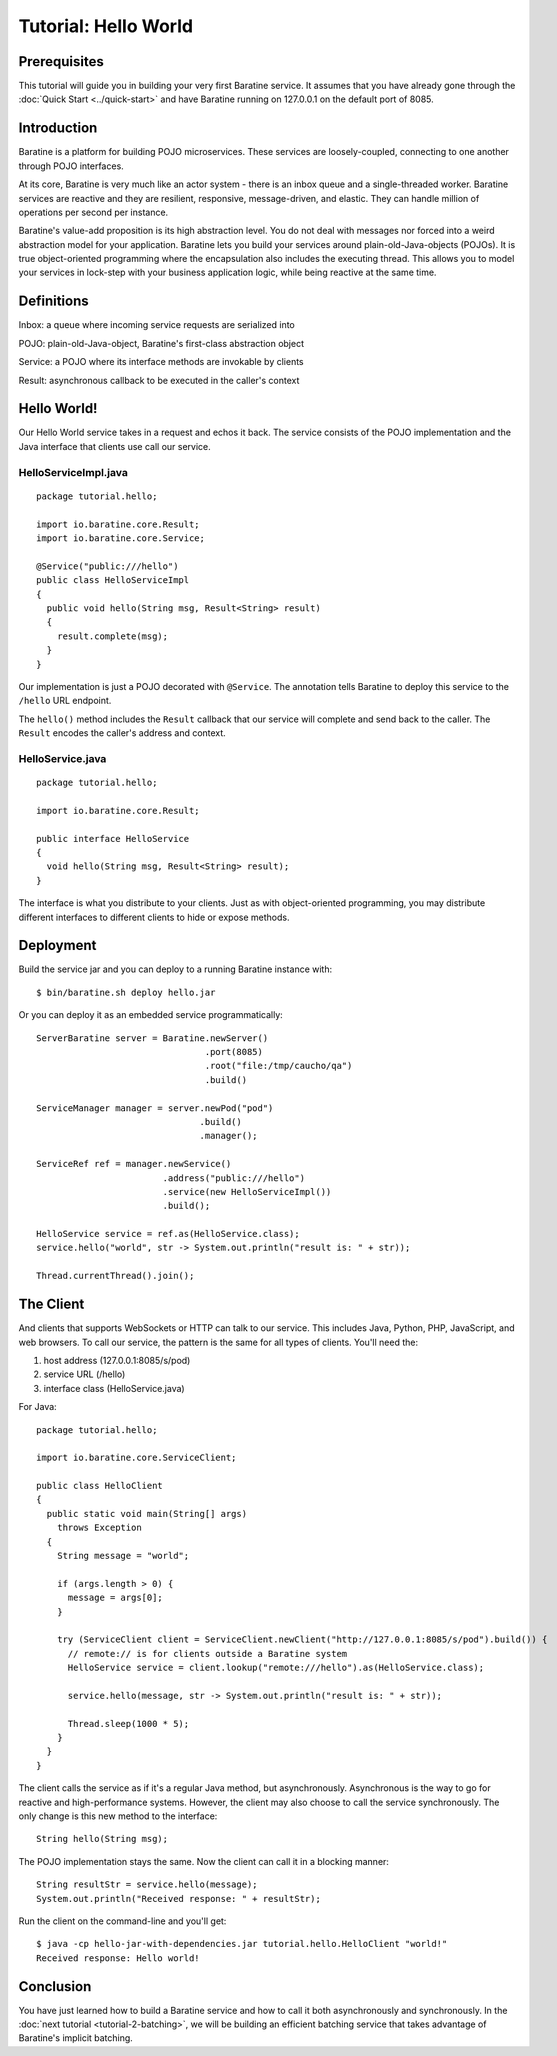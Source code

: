 Tutorial: Hello World
=====================


Prerequisites
-------------
This tutorial will guide you in building your very first Baratine service.
It assumes that you have already gone through the :doc:`Quick Start <../quick-start>` and have Baratine
running on 127.0.0.1 on the default port of 8085.


Introduction
------------
Baratine is a platform for building POJO microservices.  These services are
loosely-coupled, connecting to one another through POJO interfaces.

At its core, Baratine is very much like an actor system - there is an inbox
queue and a single-threaded worker.  Baratine services are reactive and they
are resilient, responsive, message-driven, and elastic.  They can handle
million of operations per second per instance.

Baratine's value-add proposition is its high abstraction level.  You do not
deal with messages nor forced into a weird abstraction model for your
application.  Baratine lets you build your services around
plain-old-Java-objects (POJOs).  It is true object-oriented programming where
the encapsulation also includes the executing thread.  This allows you to model
your services in lock-step with your business application logic, while
being reactive at the same time.


Definitions
-----------
Inbox: a queue where incoming service requests are serialized into

POJO: plain-old-Java-object, Baratine's first-class abstraction object

Service: a POJO where its interface methods are invokable by clients

Result: asynchronous callback to be executed in the caller's context


Hello World!
------------
Our Hello World service takes in a request and echos it back.  The service
consists of the POJO implementation and the Java interface that clients use
call our service.


HelloServiceImpl.java
^^^^^^^^^^^^^^^^^^^^^
::

     package tutorial.hello;
     
     import io.baratine.core.Result;
     import io.baratine.core.Service;
     
     @Service("public:///hello")
     public class HelloServiceImpl
     {
       public void hello(String msg, Result<String> result)
       {
         result.complete(msg);
       }
     }

Our implementation is just a POJO decorated with ``@Service``.  The annotation
tells Baratine to deploy this service to the ``/hello`` URL endpoint.

The ``hello()`` method includes the ``Result`` callback that our service will
complete and send back to the caller.  The ``Result`` encodes the caller's
address and context.


HelloService.java
^^^^^^^^^^^^^^^^^
::

     package tutorial.hello;
     
     import io.baratine.core.Result;
     
     public interface HelloService
     {
       void hello(String msg, Result<String> result);
     }

The interface is what you distribute to your clients.  Just as with
object-oriented programming, you may distribute different interfaces to
different clients to hide or expose methods.


Deployment
----------
Build the service jar and you can deploy to a running Baratine instance with::

     $ bin/baratine.sh deploy hello.jar

Or you can deploy it as an embedded service programmatically::

     ServerBaratine server = Baratine.newServer()
                                     .port(8085)
                                     .root("file:/tmp/caucho/qa")
                                     .build()
     
     ServiceManager manager = server.newPod("pod")
                                    .build()
                                    .manager();
     
     ServiceRef ref = manager.newService()
                             .address("public:///hello")
                             .service(new HelloServiceImpl())
                             .build();
     
     HelloService service = ref.as(HelloService.class);
     service.hello("world", str -> System.out.println("result is: " + str));
     
     Thread.currentThread().join();
  

The Client
----------
And clients that supports WebSockets or HTTP can talk to our service.  This
includes Java, Python, PHP, JavaScript, and web browsers.  To call our service,
the pattern is the same for all types of clients.  You'll need the:

1. host address (127.0.0.1:8085/s/pod)
2. service URL (/hello)
3. interface class (HelloService.java)

For Java::

     package tutorial.hello;
     
     import io.baratine.core.ServiceClient;
     
     public class HelloClient
     {
       public static void main(String[] args)
         throws Exception
       {
         String message = "world";
   
         if (args.length > 0) {
           message = args[0];
         }
   
         try (ServiceClient client = ServiceClient.newClient("http://127.0.0.1:8085/s/pod").build()) {
           // remote:// is for clients outside a Baratine system
           HelloService service = client.lookup("remote:///hello").as(HelloService.class);
   
           service.hello(message, str -> System.out.println("result is: " + str));
   
           Thread.sleep(1000 * 5);
         }
       }
     }

The client calls the service as if it's a regular Java method, but
asynchronously.  Asynchronous is the way to go for reactive and high-performance
systems.  However, the client may also choose to call the service synchronously.
The only change is this new method to the interface::

    String hello(String msg);

The POJO implementation stays the same.  Now the client can call it in a
blocking manner::

    String resultStr = service.hello(message);
    System.out.println("Received response: " + resultStr);

Run the client on the command-line and you'll get::

    $ java -cp hello-jar-with-dependencies.jar tutorial.hello.HelloClient "world!"
    Received response: Hello world!


Conclusion
----------
You have just learned how to build a Baratine service and how to call it both
asynchronously and synchronously.  In the :doc:`next tutorial <tutorial-2-batching>`,
we will be building an efficient batching service that takes advantage of
Baratine's implicit batching.

